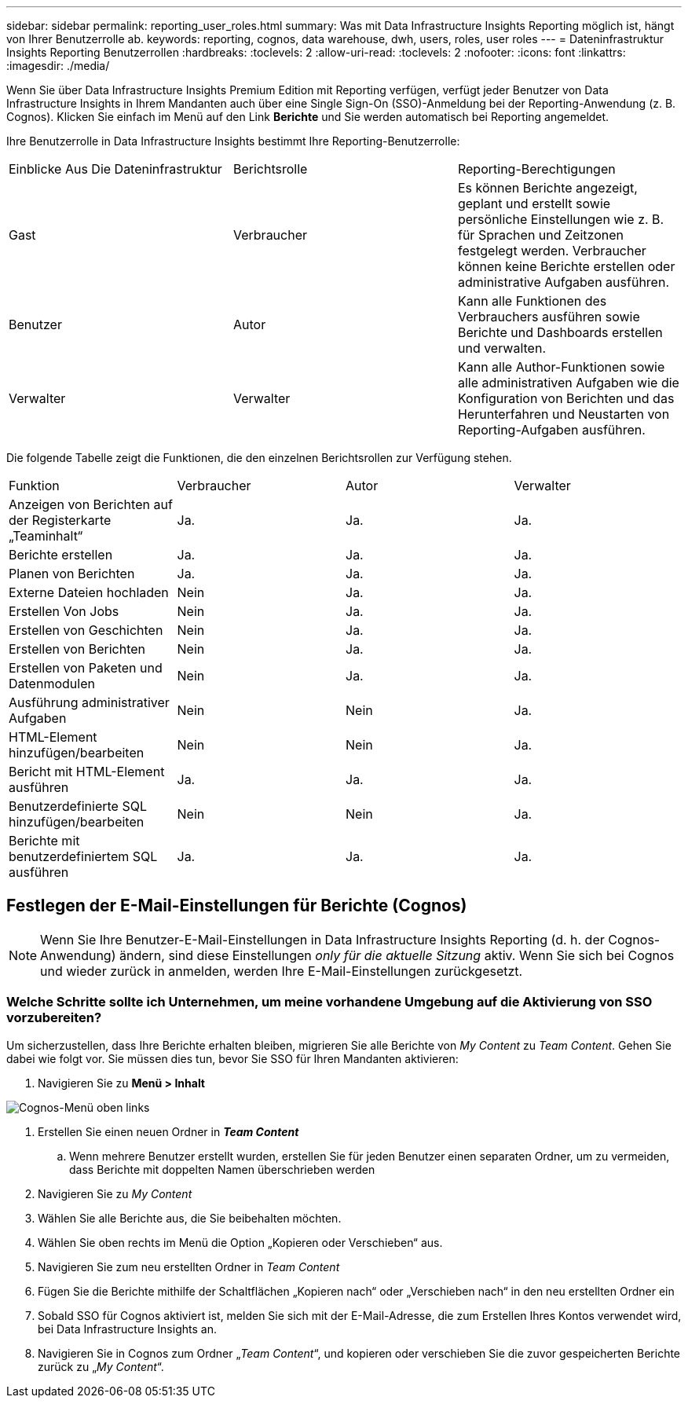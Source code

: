 ---
sidebar: sidebar 
permalink: reporting_user_roles.html 
summary: Was mit Data Infrastructure Insights Reporting möglich ist, hängt von Ihrer Benutzerrolle ab. 
keywords: reporting, cognos, data warehouse, dwh, users, roles, user roles 
---
= Dateninfrastruktur Insights Reporting Benutzerrollen
:hardbreaks:
:toclevels: 2
:allow-uri-read: 
:toclevels: 2
:nofooter: 
:icons: font
:linkattrs: 
:imagesdir: ./media/


[role="lead"]
Wenn Sie über Data Infrastructure Insights Premium Edition mit Reporting verfügen, verfügt jeder Benutzer von Data Infrastructure Insights in Ihrem Mandanten auch über eine Single Sign-On (SSO)-Anmeldung bei der Reporting-Anwendung (z. B. Cognos). Klicken Sie einfach im Menü auf den Link *Berichte* und Sie werden automatisch bei Reporting angemeldet.

Ihre Benutzerrolle in Data Infrastructure Insights bestimmt Ihre Reporting-Benutzerrolle:

|===


| Einblicke Aus Die Dateninfrastruktur | Berichtsrolle | Reporting-Berechtigungen 


| Gast | Verbraucher | Es können Berichte angezeigt, geplant und erstellt sowie persönliche Einstellungen wie z. B. für Sprachen und Zeitzonen festgelegt werden. Verbraucher können keine Berichte erstellen oder administrative Aufgaben ausführen. 


| Benutzer | Autor | Kann alle Funktionen des Verbrauchers ausführen sowie Berichte und Dashboards erstellen und verwalten. 


| Verwalter | Verwalter | Kann alle Author-Funktionen sowie alle administrativen Aufgaben wie die Konfiguration von Berichten und das Herunterfahren und Neustarten von Reporting-Aufgaben ausführen. 
|===
Die folgende Tabelle zeigt die Funktionen, die den einzelnen Berichtsrollen zur Verfügung stehen.

|===


| Funktion | Verbraucher | Autor | Verwalter 


| Anzeigen von Berichten auf der Registerkarte „Teaminhalt“ | Ja. | Ja. | Ja. 


| Berichte erstellen | Ja. | Ja. | Ja. 


| Planen von Berichten | Ja. | Ja. | Ja. 


| Externe Dateien hochladen | Nein | Ja. | Ja. 


| Erstellen Von Jobs | Nein | Ja. | Ja. 


| Erstellen von Geschichten | Nein | Ja. | Ja. 


| Erstellen von Berichten | Nein | Ja. | Ja. 


| Erstellen von Paketen und Datenmodulen | Nein | Ja. | Ja. 


| Ausführung administrativer Aufgaben | Nein | Nein | Ja. 


| HTML-Element hinzufügen/bearbeiten | Nein | Nein | Ja. 


| Bericht mit HTML-Element ausführen | Ja. | Ja. | Ja. 


| Benutzerdefinierte SQL hinzufügen/bearbeiten | Nein | Nein | Ja. 


| Berichte mit benutzerdefiniertem SQL ausführen | Ja. | Ja. | Ja. 
|===


== Festlegen der E-Mail-Einstellungen für Berichte (Cognos)


NOTE: Wenn Sie Ihre Benutzer-E-Mail-Einstellungen in Data Infrastructure Insights Reporting (d. h. der Cognos-Anwendung) ändern, sind diese Einstellungen _only für die aktuelle Sitzung_ aktiv. Wenn Sie sich bei Cognos und wieder zurück in anmelden, werden Ihre E-Mail-Einstellungen zurückgesetzt.



=== Welche Schritte sollte ich Unternehmen, um meine vorhandene Umgebung auf die Aktivierung von SSO vorzubereiten?

Um sicherzustellen, dass Ihre Berichte erhalten bleiben, migrieren Sie alle Berichte von _My Content_ zu _Team Content_. Gehen Sie dabei wie folgt vor. Sie müssen dies tun, bevor Sie SSO für Ihren Mandanten aktivieren:

. Navigieren Sie zu *Menü > Inhalt*


image:Reporting_Menu.png["Cognos-Menü oben links"]

. Erstellen Sie einen neuen Ordner in *_Team Content_*
+
.. Wenn mehrere Benutzer erstellt wurden, erstellen Sie für jeden Benutzer einen separaten Ordner, um zu vermeiden, dass Berichte mit doppelten Namen überschrieben werden


. Navigieren Sie zu _My Content_
. Wählen Sie alle Berichte aus, die Sie beibehalten möchten.
. Wählen Sie oben rechts im Menü die Option „Kopieren oder Verschieben“ aus.
. Navigieren Sie zum neu erstellten Ordner in _Team Content_
. Fügen Sie die Berichte mithilfe der Schaltflächen „Kopieren nach“ oder „Verschieben nach“ in den neu erstellten Ordner ein
. Sobald SSO für Cognos aktiviert ist, melden Sie sich mit der E-Mail-Adresse, die zum Erstellen Ihres Kontos verwendet wird, bei Data Infrastructure Insights an.
. Navigieren Sie in Cognos zum Ordner „_Team Content_“, und kopieren oder verschieben Sie die zuvor gespeicherten Berichte zurück zu „_My Content_“.

